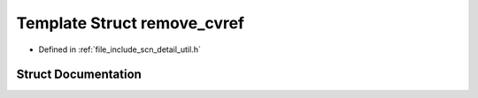 .. _exhale_struct_structscn_1_1detail_1_1remove__cvref:

Template Struct remove_cvref
============================

- Defined in :ref:`file_include_scn_detail_util.h`


Struct Documentation
--------------------


.. doxygenstruct:: scn::detail::remove_cvref
   :members:
   :protected-members:
   :undoc-members: